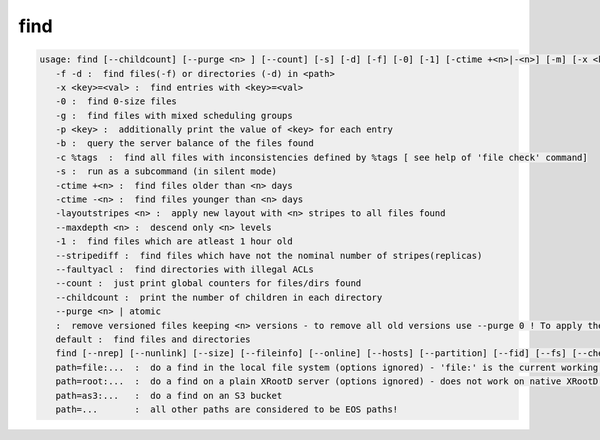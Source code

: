 find
----

.. code-block:: text

   usage: find [--childcount] [--purge <n> ] [--count] [-s] [-d] [-f] [-0] [-1] [-ctime +<n>|-<n>] [-m] [-x <key>=<val>] [-p <key>] [-b] [-c %tags] [-layoutstripes <n>] <path>
      -f -d :  find files(-f) or directories (-d) in <path>
      -x <key>=<val> :  find entries with <key>=<val>
      -0 :  find 0-size files
      -g :  find files with mixed scheduling groups
      -p <key> :  additionally print the value of <key> for each entry
      -b :  query the server balance of the files found
      -c %tags  :  find all files with inconsistencies defined by %tags [ see help of 'file check' command]
      -s :  run as a subcommand (in silent mode)
      -ctime +<n> :  find files older than <n> days
      -ctime -<n> :  find files younger than <n> days
      -layoutstripes <n> :  apply new layout with <n> stripes to all files found
      --maxdepth <n> :  descend only <n> levels
      -1 :  find files which are atleast 1 hour old
      --stripediff :  find files which have not the nominal number of stripes(replicas)
      --faultyacl :  find directories with illegal ACLs
      --count :  just print global counters for files/dirs found
      --childcount :  print the number of children in each directory
      --purge <n> | atomic
      :  remove versioned files keeping <n> versions - to remove all old versions use --purge 0 ! To apply the settings of the extended attribute definition use <n>=-1! To remove all atomic upload left-overs older than a day user --purge atomic
      default :  find files and directories
      find [--nrep] [--nunlink] [--size] [--fileinfo] [--online] [--hosts] [--partition] [--fid] [--fs] [--checksum] [--ctime] [--mtime] [--uid] [--gid] <path>   :  find files and print out the requested meta data as key value pairs
      path=file:...  :  do a find in the local file system (options ignored) - 'file:' is the current working directory
      path=root:...  :  do a find on a plain XRootD server (options ignored) - does not work on native XRootD clusters
      path=as3:...   :  do a find on an S3 bucket
      path=...       :  all other paths are considered to be EOS paths!
